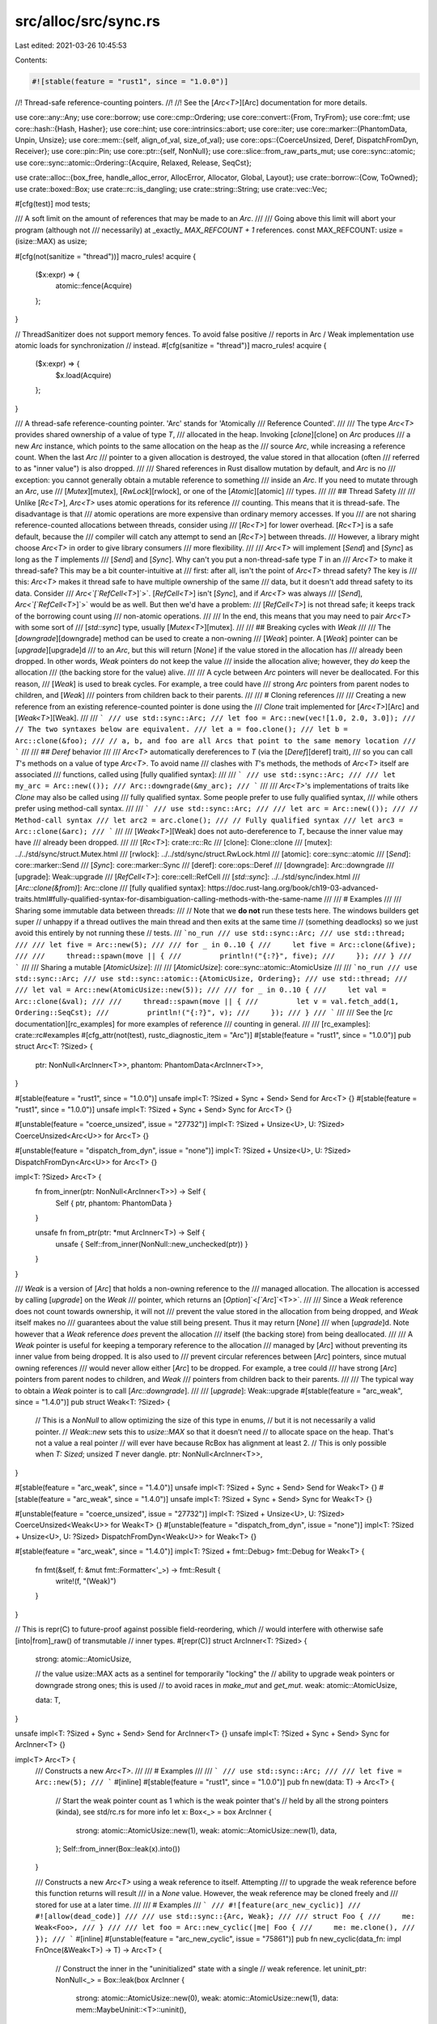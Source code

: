 src/alloc/src/sync.rs
=====================

Last edited: 2021-03-26 10:45:53

Contents:

.. code-block:: rs

    #![stable(feature = "rust1", since = "1.0.0")]

//! Thread-safe reference-counting pointers.
//!
//! See the [`Arc<T>`][Arc] documentation for more details.

use core::any::Any;
use core::borrow;
use core::cmp::Ordering;
use core::convert::{From, TryFrom};
use core::fmt;
use core::hash::{Hash, Hasher};
use core::hint;
use core::intrinsics::abort;
use core::iter;
use core::marker::{PhantomData, Unpin, Unsize};
use core::mem::{self, align_of_val, size_of_val};
use core::ops::{CoerceUnsized, Deref, DispatchFromDyn, Receiver};
use core::pin::Pin;
use core::ptr::{self, NonNull};
use core::slice::from_raw_parts_mut;
use core::sync::atomic;
use core::sync::atomic::Ordering::{Acquire, Relaxed, Release, SeqCst};

use crate::alloc::{box_free, handle_alloc_error, AllocError, Allocator, Global, Layout};
use crate::borrow::{Cow, ToOwned};
use crate::boxed::Box;
use crate::rc::is_dangling;
use crate::string::String;
use crate::vec::Vec;

#[cfg(test)]
mod tests;

/// A soft limit on the amount of references that may be made to an `Arc`.
///
/// Going above this limit will abort your program (although not
/// necessarily) at _exactly_ `MAX_REFCOUNT + 1` references.
const MAX_REFCOUNT: usize = (isize::MAX) as usize;

#[cfg(not(sanitize = "thread"))]
macro_rules! acquire {
    ($x:expr) => {
        atomic::fence(Acquire)
    };
}

// ThreadSanitizer does not support memory fences. To avoid false positive
// reports in Arc / Weak implementation use atomic loads for synchronization
// instead.
#[cfg(sanitize = "thread")]
macro_rules! acquire {
    ($x:expr) => {
        $x.load(Acquire)
    };
}

/// A thread-safe reference-counting pointer. 'Arc' stands for 'Atomically
/// Reference Counted'.
///
/// The type `Arc<T>` provides shared ownership of a value of type `T`,
/// allocated in the heap. Invoking [`clone`][clone] on `Arc` produces
/// a new `Arc` instance, which points to the same allocation on the heap as the
/// source `Arc`, while increasing a reference count. When the last `Arc`
/// pointer to a given allocation is destroyed, the value stored in that allocation (often
/// referred to as "inner value") is also dropped.
///
/// Shared references in Rust disallow mutation by default, and `Arc` is no
/// exception: you cannot generally obtain a mutable reference to something
/// inside an `Arc`. If you need to mutate through an `Arc`, use
/// [`Mutex`][mutex], [`RwLock`][rwlock], or one of the [`Atomic`][atomic]
/// types.
///
/// ## Thread Safety
///
/// Unlike [`Rc<T>`], `Arc<T>` uses atomic operations for its reference
/// counting. This means that it is thread-safe. The disadvantage is that
/// atomic operations are more expensive than ordinary memory accesses. If you
/// are not sharing reference-counted allocations between threads, consider using
/// [`Rc<T>`] for lower overhead. [`Rc<T>`] is a safe default, because the
/// compiler will catch any attempt to send an [`Rc<T>`] between threads.
/// However, a library might choose `Arc<T>` in order to give library consumers
/// more flexibility.
///
/// `Arc<T>` will implement [`Send`] and [`Sync`] as long as the `T` implements
/// [`Send`] and [`Sync`]. Why can't you put a non-thread-safe type `T` in an
/// `Arc<T>` to make it thread-safe? This may be a bit counter-intuitive at
/// first: after all, isn't the point of `Arc<T>` thread safety? The key is
/// this: `Arc<T>` makes it thread safe to have multiple ownership of the same
/// data, but it  doesn't add thread safety to its data. Consider
/// `Arc<`[`RefCell<T>`]`>`. [`RefCell<T>`] isn't [`Sync`], and if `Arc<T>` was always
/// [`Send`], `Arc<`[`RefCell<T>`]`>` would be as well. But then we'd have a problem:
/// [`RefCell<T>`] is not thread safe; it keeps track of the borrowing count using
/// non-atomic operations.
///
/// In the end, this means that you may need to pair `Arc<T>` with some sort of
/// [`std::sync`] type, usually [`Mutex<T>`][mutex].
///
/// ## Breaking cycles with `Weak`
///
/// The [`downgrade`][downgrade] method can be used to create a non-owning
/// [`Weak`] pointer. A [`Weak`] pointer can be [`upgrade`][upgrade]d
/// to an `Arc`, but this will return [`None`] if the value stored in the allocation has
/// already been dropped. In other words, `Weak` pointers do not keep the value
/// inside the allocation alive; however, they *do* keep the allocation
/// (the backing store for the value) alive.
///
/// A cycle between `Arc` pointers will never be deallocated. For this reason,
/// [`Weak`] is used to break cycles. For example, a tree could have
/// strong `Arc` pointers from parent nodes to children, and [`Weak`]
/// pointers from children back to their parents.
///
/// # Cloning references
///
/// Creating a new reference from an existing reference-counted pointer is done using the
/// `Clone` trait implemented for [`Arc<T>`][Arc] and [`Weak<T>`][Weak].
///
/// ```
/// use std::sync::Arc;
/// let foo = Arc::new(vec![1.0, 2.0, 3.0]);
/// // The two syntaxes below are equivalent.
/// let a = foo.clone();
/// let b = Arc::clone(&foo);
/// // a, b, and foo are all Arcs that point to the same memory location
/// ```
///
/// ## `Deref` behavior
///
/// `Arc<T>` automatically dereferences to `T` (via the [`Deref`][deref] trait),
/// so you can call `T`'s methods on a value of type `Arc<T>`. To avoid name
/// clashes with `T`'s methods, the methods of `Arc<T>` itself are associated
/// functions, called using [fully qualified syntax]:
///
/// ```
/// use std::sync::Arc;
///
/// let my_arc = Arc::new(());
/// Arc::downgrade(&my_arc);
/// ```
///
/// `Arc<T>`'s implementations of traits like `Clone` may also be called using
/// fully qualified syntax. Some people prefer to use fully qualified syntax,
/// while others prefer using method-call syntax.
///
/// ```
/// use std::sync::Arc;
///
/// let arc = Arc::new(());
/// // Method-call syntax
/// let arc2 = arc.clone();
/// // Fully qualified syntax
/// let arc3 = Arc::clone(&arc);
/// ```
///
/// [`Weak<T>`][Weak] does not auto-dereference to `T`, because the inner value may have
/// already been dropped.
///
/// [`Rc<T>`]: crate::rc::Rc
/// [clone]: Clone::clone
/// [mutex]: ../../std/sync/struct.Mutex.html
/// [rwlock]: ../../std/sync/struct.RwLock.html
/// [atomic]: core::sync::atomic
/// [`Send`]: core::marker::Send
/// [`Sync`]: core::marker::Sync
/// [deref]: core::ops::Deref
/// [downgrade]: Arc::downgrade
/// [upgrade]: Weak::upgrade
/// [`RefCell<T>`]: core::cell::RefCell
/// [`std::sync`]: ../../std/sync/index.html
/// [`Arc::clone(&from)`]: Arc::clone
/// [fully qualified syntax]: https://doc.rust-lang.org/book/ch19-03-advanced-traits.html#fully-qualified-syntax-for-disambiguation-calling-methods-with-the-same-name
///
/// # Examples
///
/// Sharing some immutable data between threads:
///
// Note that we **do not** run these tests here. The windows builders get super
// unhappy if a thread outlives the main thread and then exits at the same time
// (something deadlocks) so we just avoid this entirely by not running these
// tests.
/// ```no_run
/// use std::sync::Arc;
/// use std::thread;
///
/// let five = Arc::new(5);
///
/// for _ in 0..10 {
///     let five = Arc::clone(&five);
///
///     thread::spawn(move || {
///         println!("{:?}", five);
///     });
/// }
/// ```
///
/// Sharing a mutable [`AtomicUsize`]:
///
/// [`AtomicUsize`]: core::sync::atomic::AtomicUsize
///
/// ```no_run
/// use std::sync::Arc;
/// use std::sync::atomic::{AtomicUsize, Ordering};
/// use std::thread;
///
/// let val = Arc::new(AtomicUsize::new(5));
///
/// for _ in 0..10 {
///     let val = Arc::clone(&val);
///
///     thread::spawn(move || {
///         let v = val.fetch_add(1, Ordering::SeqCst);
///         println!("{:?}", v);
///     });
/// }
/// ```
///
/// See the [`rc` documentation][rc_examples] for more examples of reference
/// counting in general.
///
/// [rc_examples]: crate::rc#examples
#[cfg_attr(not(test), rustc_diagnostic_item = "Arc")]
#[stable(feature = "rust1", since = "1.0.0")]
pub struct Arc<T: ?Sized> {
    ptr: NonNull<ArcInner<T>>,
    phantom: PhantomData<ArcInner<T>>,
}

#[stable(feature = "rust1", since = "1.0.0")]
unsafe impl<T: ?Sized + Sync + Send> Send for Arc<T> {}
#[stable(feature = "rust1", since = "1.0.0")]
unsafe impl<T: ?Sized + Sync + Send> Sync for Arc<T> {}

#[unstable(feature = "coerce_unsized", issue = "27732")]
impl<T: ?Sized + Unsize<U>, U: ?Sized> CoerceUnsized<Arc<U>> for Arc<T> {}

#[unstable(feature = "dispatch_from_dyn", issue = "none")]
impl<T: ?Sized + Unsize<U>, U: ?Sized> DispatchFromDyn<Arc<U>> for Arc<T> {}

impl<T: ?Sized> Arc<T> {
    fn from_inner(ptr: NonNull<ArcInner<T>>) -> Self {
        Self { ptr, phantom: PhantomData }
    }

    unsafe fn from_ptr(ptr: *mut ArcInner<T>) -> Self {
        unsafe { Self::from_inner(NonNull::new_unchecked(ptr)) }
    }
}

/// `Weak` is a version of [`Arc`] that holds a non-owning reference to the
/// managed allocation. The allocation is accessed by calling [`upgrade`] on the `Weak`
/// pointer, which returns an [`Option`]`<`[`Arc`]`<T>>`.
///
/// Since a `Weak` reference does not count towards ownership, it will not
/// prevent the value stored in the allocation from being dropped, and `Weak` itself makes no
/// guarantees about the value still being present. Thus it may return [`None`]
/// when [`upgrade`]d. Note however that a `Weak` reference *does* prevent the allocation
/// itself (the backing store) from being deallocated.
///
/// A `Weak` pointer is useful for keeping a temporary reference to the allocation
/// managed by [`Arc`] without preventing its inner value from being dropped. It is also used to
/// prevent circular references between [`Arc`] pointers, since mutual owning references
/// would never allow either [`Arc`] to be dropped. For example, a tree could
/// have strong [`Arc`] pointers from parent nodes to children, and `Weak`
/// pointers from children back to their parents.
///
/// The typical way to obtain a `Weak` pointer is to call [`Arc::downgrade`].
///
/// [`upgrade`]: Weak::upgrade
#[stable(feature = "arc_weak", since = "1.4.0")]
pub struct Weak<T: ?Sized> {
    // This is a `NonNull` to allow optimizing the size of this type in enums,
    // but it is not necessarily a valid pointer.
    // `Weak::new` sets this to `usize::MAX` so that it doesn’t need
    // to allocate space on the heap.  That's not a value a real pointer
    // will ever have because RcBox has alignment at least 2.
    // This is only possible when `T: Sized`; unsized `T` never dangle.
    ptr: NonNull<ArcInner<T>>,
}

#[stable(feature = "arc_weak", since = "1.4.0")]
unsafe impl<T: ?Sized + Sync + Send> Send for Weak<T> {}
#[stable(feature = "arc_weak", since = "1.4.0")]
unsafe impl<T: ?Sized + Sync + Send> Sync for Weak<T> {}

#[unstable(feature = "coerce_unsized", issue = "27732")]
impl<T: ?Sized + Unsize<U>, U: ?Sized> CoerceUnsized<Weak<U>> for Weak<T> {}
#[unstable(feature = "dispatch_from_dyn", issue = "none")]
impl<T: ?Sized + Unsize<U>, U: ?Sized> DispatchFromDyn<Weak<U>> for Weak<T> {}

#[stable(feature = "arc_weak", since = "1.4.0")]
impl<T: ?Sized + fmt::Debug> fmt::Debug for Weak<T> {
    fn fmt(&self, f: &mut fmt::Formatter<'_>) -> fmt::Result {
        write!(f, "(Weak)")
    }
}

// This is repr(C) to future-proof against possible field-reordering, which
// would interfere with otherwise safe [into|from]_raw() of transmutable
// inner types.
#[repr(C)]
struct ArcInner<T: ?Sized> {
    strong: atomic::AtomicUsize,

    // the value usize::MAX acts as a sentinel for temporarily "locking" the
    // ability to upgrade weak pointers or downgrade strong ones; this is used
    // to avoid races in `make_mut` and `get_mut`.
    weak: atomic::AtomicUsize,

    data: T,
}

unsafe impl<T: ?Sized + Sync + Send> Send for ArcInner<T> {}
unsafe impl<T: ?Sized + Sync + Send> Sync for ArcInner<T> {}

impl<T> Arc<T> {
    /// Constructs a new `Arc<T>`.
    ///
    /// # Examples
    ///
    /// ```
    /// use std::sync::Arc;
    ///
    /// let five = Arc::new(5);
    /// ```
    #[inline]
    #[stable(feature = "rust1", since = "1.0.0")]
    pub fn new(data: T) -> Arc<T> {
        // Start the weak pointer count as 1 which is the weak pointer that's
        // held by all the strong pointers (kinda), see std/rc.rs for more info
        let x: Box<_> = box ArcInner {
            strong: atomic::AtomicUsize::new(1),
            weak: atomic::AtomicUsize::new(1),
            data,
        };
        Self::from_inner(Box::leak(x).into())
    }

    /// Constructs a new `Arc<T>` using a weak reference to itself. Attempting
    /// to upgrade the weak reference before this function returns will result
    /// in a `None` value. However, the weak reference may be cloned freely and
    /// stored for use at a later time.
    ///
    /// # Examples
    /// ```
    /// #![feature(arc_new_cyclic)]
    /// #![allow(dead_code)]
    ///
    /// use std::sync::{Arc, Weak};
    ///
    /// struct Foo {
    ///     me: Weak<Foo>,
    /// }
    ///
    /// let foo = Arc::new_cyclic(|me| Foo {
    ///     me: me.clone(),
    /// });
    /// ```
    #[inline]
    #[unstable(feature = "arc_new_cyclic", issue = "75861")]
    pub fn new_cyclic(data_fn: impl FnOnce(&Weak<T>) -> T) -> Arc<T> {
        // Construct the inner in the "uninitialized" state with a single
        // weak reference.
        let uninit_ptr: NonNull<_> = Box::leak(box ArcInner {
            strong: atomic::AtomicUsize::new(0),
            weak: atomic::AtomicUsize::new(1),
            data: mem::MaybeUninit::<T>::uninit(),
        })
        .into();
        let init_ptr: NonNull<ArcInner<T>> = uninit_ptr.cast();

        let weak = Weak { ptr: init_ptr };

        // It's important we don't give up ownership of the weak pointer, or
        // else the memory might be freed by the time `data_fn` returns. If
        // we really wanted to pass ownership, we could create an additional
        // weak pointer for ourselves, but this would result in additional
        // updates to the weak reference count which might not be necessary
        // otherwise.
        let data = data_fn(&weak);

        // Now we can properly initialize the inner value and turn our weak
        // reference into a strong reference.
        unsafe {
            let inner = init_ptr.as_ptr();
            ptr::write(&raw mut (*inner).data, data);

            // The above write to the data field must be visible to any threads which
            // observe a non-zero strong count. Therefore we need at least "Release" ordering
            // in order to synchronize with the `compare_exchange_weak` in `Weak::upgrade`.
            //
            // "Acquire" ordering is not required. When considering the possible behaviours
            // of `data_fn` we only need to look at what it could do with a reference to a
            // non-upgradeable `Weak`:
            // - It can *clone* the `Weak`, increasing the weak reference count.
            // - It can drop those clones, decreasing the weak reference count (but never to zero).
            //
            // These side effects do not impact us in any way, and no other side effects are
            // possible with safe code alone.
            let prev_value = (*inner).strong.fetch_add(1, Release);
            debug_assert_eq!(prev_value, 0, "No prior strong references should exist");
        }

        let strong = Arc::from_inner(init_ptr);

        // Strong references should collectively own a shared weak reference,
        // so don't run the destructor for our old weak reference.
        mem::forget(weak);
        strong
    }

    /// Constructs a new `Arc` with uninitialized contents.
    ///
    /// # Examples
    ///
    /// ```
    /// #![feature(new_uninit)]
    /// #![feature(get_mut_unchecked)]
    ///
    /// use std::sync::Arc;
    ///
    /// let mut five = Arc::<u32>::new_uninit();
    ///
    /// let five = unsafe {
    ///     // Deferred initialization:
    ///     Arc::get_mut_unchecked(&mut five).as_mut_ptr().write(5);
    ///
    ///     five.assume_init()
    /// };
    ///
    /// assert_eq!(*five, 5)
    /// ```
    #[unstable(feature = "new_uninit", issue = "63291")]
    pub fn new_uninit() -> Arc<mem::MaybeUninit<T>> {
        unsafe {
            Arc::from_ptr(Arc::allocate_for_layout(
                Layout::new::<T>(),
                |layout| Global.allocate(layout),
                |mem| mem as *mut ArcInner<mem::MaybeUninit<T>>,
            ))
        }
    }

    /// Constructs a new `Arc` with uninitialized contents, with the memory
    /// being filled with `0` bytes.
    ///
    /// See [`MaybeUninit::zeroed`][zeroed] for examples of correct and incorrect usage
    /// of this method.
    ///
    /// # Examples
    ///
    /// ```
    /// #![feature(new_uninit)]
    ///
    /// use std::sync::Arc;
    ///
    /// let zero = Arc::<u32>::new_zeroed();
    /// let zero = unsafe { zero.assume_init() };
    ///
    /// assert_eq!(*zero, 0)
    /// ```
    ///
    /// [zeroed]: ../../std/mem/union.MaybeUninit.html#method.zeroed
    #[unstable(feature = "new_uninit", issue = "63291")]
    pub fn new_zeroed() -> Arc<mem::MaybeUninit<T>> {
        unsafe {
            Arc::from_ptr(Arc::allocate_for_layout(
                Layout::new::<T>(),
                |layout| Global.allocate_zeroed(layout),
                |mem| mem as *mut ArcInner<mem::MaybeUninit<T>>,
            ))
        }
    }

    /// Constructs a new `Pin<Arc<T>>`. If `T` does not implement `Unpin`, then
    /// `data` will be pinned in memory and unable to be moved.
    #[stable(feature = "pin", since = "1.33.0")]
    pub fn pin(data: T) -> Pin<Arc<T>> {
        unsafe { Pin::new_unchecked(Arc::new(data)) }
    }

    /// Returns the inner value, if the `Arc` has exactly one strong reference.
    ///
    /// Otherwise, an [`Err`] is returned with the same `Arc` that was
    /// passed in.
    ///
    /// This will succeed even if there are outstanding weak references.
    ///
    /// # Examples
    ///
    /// ```
    /// use std::sync::Arc;
    ///
    /// let x = Arc::new(3);
    /// assert_eq!(Arc::try_unwrap(x), Ok(3));
    ///
    /// let x = Arc::new(4);
    /// let _y = Arc::clone(&x);
    /// assert_eq!(*Arc::try_unwrap(x).unwrap_err(), 4);
    /// ```
    #[inline]
    #[stable(feature = "arc_unique", since = "1.4.0")]
    pub fn try_unwrap(this: Self) -> Result<T, Self> {
        if this.inner().strong.compare_exchange(1, 0, Relaxed, Relaxed).is_err() {
            return Err(this);
        }

        acquire!(this.inner().strong);

        unsafe {
            let elem = ptr::read(&this.ptr.as_ref().data);

            // Make a weak pointer to clean up the implicit strong-weak reference
            let _weak = Weak { ptr: this.ptr };
            mem::forget(this);

            Ok(elem)
        }
    }
}

impl<T> Arc<[T]> {
    /// Constructs a new atomically reference-counted slice with uninitialized contents.
    ///
    /// # Examples
    ///
    /// ```
    /// #![feature(new_uninit)]
    /// #![feature(get_mut_unchecked)]
    ///
    /// use std::sync::Arc;
    ///
    /// let mut values = Arc::<[u32]>::new_uninit_slice(3);
    ///
    /// let values = unsafe {
    ///     // Deferred initialization:
    ///     Arc::get_mut_unchecked(&mut values)[0].as_mut_ptr().write(1);
    ///     Arc::get_mut_unchecked(&mut values)[1].as_mut_ptr().write(2);
    ///     Arc::get_mut_unchecked(&mut values)[2].as_mut_ptr().write(3);
    ///
    ///     values.assume_init()
    /// };
    ///
    /// assert_eq!(*values, [1, 2, 3])
    /// ```
    #[unstable(feature = "new_uninit", issue = "63291")]
    pub fn new_uninit_slice(len: usize) -> Arc<[mem::MaybeUninit<T>]> {
        unsafe { Arc::from_ptr(Arc::allocate_for_slice(len)) }
    }

    /// Constructs a new atomically reference-counted slice with uninitialized contents, with the memory being
    /// filled with `0` bytes.
    ///
    /// See [`MaybeUninit::zeroed`][zeroed] for examples of correct and
    /// incorrect usage of this method.
    ///
    /// # Examples
    ///
    /// ```
    /// #![feature(new_uninit)]
    ///
    /// use std::sync::Arc;
    ///
    /// let values = Arc::<[u32]>::new_zeroed_slice(3);
    /// let values = unsafe { values.assume_init() };
    ///
    /// assert_eq!(*values, [0, 0, 0])
    /// ```
    ///
    /// [zeroed]: ../../std/mem/union.MaybeUninit.html#method.zeroed
    #[unstable(feature = "new_uninit", issue = "63291")]
    pub fn new_zeroed_slice(len: usize) -> Arc<[mem::MaybeUninit<T>]> {
        unsafe {
            Arc::from_ptr(Arc::allocate_for_layout(
                Layout::array::<T>(len).unwrap(),
                |layout| Global.allocate_zeroed(layout),
                |mem| {
                    ptr::slice_from_raw_parts_mut(mem as *mut T, len)
                        as *mut ArcInner<[mem::MaybeUninit<T>]>
                },
            ))
        }
    }
}

impl<T> Arc<mem::MaybeUninit<T>> {
    /// Converts to `Arc<T>`.
    ///
    /// # Safety
    ///
    /// As with [`MaybeUninit::assume_init`],
    /// it is up to the caller to guarantee that the inner value
    /// really is in an initialized state.
    /// Calling this when the content is not yet fully initialized
    /// causes immediate undefined behavior.
    ///
    /// [`MaybeUninit::assume_init`]: ../../std/mem/union.MaybeUninit.html#method.assume_init
    ///
    /// # Examples
    ///
    /// ```
    /// #![feature(new_uninit)]
    /// #![feature(get_mut_unchecked)]
    ///
    /// use std::sync::Arc;
    ///
    /// let mut five = Arc::<u32>::new_uninit();
    ///
    /// let five = unsafe {
    ///     // Deferred initialization:
    ///     Arc::get_mut_unchecked(&mut five).as_mut_ptr().write(5);
    ///
    ///     five.assume_init()
    /// };
    ///
    /// assert_eq!(*five, 5)
    /// ```
    #[unstable(feature = "new_uninit", issue = "63291")]
    #[inline]
    pub unsafe fn assume_init(self) -> Arc<T> {
        Arc::from_inner(mem::ManuallyDrop::new(self).ptr.cast())
    }
}

impl<T> Arc<[mem::MaybeUninit<T>]> {
    /// Converts to `Arc<[T]>`.
    ///
    /// # Safety
    ///
    /// As with [`MaybeUninit::assume_init`],
    /// it is up to the caller to guarantee that the inner value
    /// really is in an initialized state.
    /// Calling this when the content is not yet fully initialized
    /// causes immediate undefined behavior.
    ///
    /// [`MaybeUninit::assume_init`]: ../../std/mem/union.MaybeUninit.html#method.assume_init
    ///
    /// # Examples
    ///
    /// ```
    /// #![feature(new_uninit)]
    /// #![feature(get_mut_unchecked)]
    ///
    /// use std::sync::Arc;
    ///
    /// let mut values = Arc::<[u32]>::new_uninit_slice(3);
    ///
    /// let values = unsafe {
    ///     // Deferred initialization:
    ///     Arc::get_mut_unchecked(&mut values)[0].as_mut_ptr().write(1);
    ///     Arc::get_mut_unchecked(&mut values)[1].as_mut_ptr().write(2);
    ///     Arc::get_mut_unchecked(&mut values)[2].as_mut_ptr().write(3);
    ///
    ///     values.assume_init()
    /// };
    ///
    /// assert_eq!(*values, [1, 2, 3])
    /// ```
    #[unstable(feature = "new_uninit", issue = "63291")]
    #[inline]
    pub unsafe fn assume_init(self) -> Arc<[T]> {
        unsafe { Arc::from_ptr(mem::ManuallyDrop::new(self).ptr.as_ptr() as _) }
    }
}

impl<T: ?Sized> Arc<T> {
    /// Consumes the `Arc`, returning the wrapped pointer.
    ///
    /// To avoid a memory leak the pointer must be converted back to an `Arc` using
    /// [`Arc::from_raw`].
    ///
    /// # Examples
    ///
    /// ```
    /// use std::sync::Arc;
    ///
    /// let x = Arc::new("hello".to_owned());
    /// let x_ptr = Arc::into_raw(x);
    /// assert_eq!(unsafe { &*x_ptr }, "hello");
    /// ```
    #[stable(feature = "rc_raw", since = "1.17.0")]
    pub fn into_raw(this: Self) -> *const T {
        let ptr = Self::as_ptr(&this);
        mem::forget(this);
        ptr
    }

    /// Provides a raw pointer to the data.
    ///
    /// The counts are not affected in any way and the `Arc` is not consumed. The pointer is valid for
    /// as long as there are strong counts in the `Arc`.
    ///
    /// # Examples
    ///
    /// ```
    /// use std::sync::Arc;
    ///
    /// let x = Arc::new("hello".to_owned());
    /// let y = Arc::clone(&x);
    /// let x_ptr = Arc::as_ptr(&x);
    /// assert_eq!(x_ptr, Arc::as_ptr(&y));
    /// assert_eq!(unsafe { &*x_ptr }, "hello");
    /// ```
    #[stable(feature = "rc_as_ptr", since = "1.45.0")]
    pub fn as_ptr(this: &Self) -> *const T {
        let ptr: *mut ArcInner<T> = NonNull::as_ptr(this.ptr);

        // SAFETY: This cannot go through Deref::deref or RcBoxPtr::inner because
        // this is required to retain raw/mut provenance such that e.g. `get_mut` can
        // write through the pointer after the Rc is recovered through `from_raw`.
        unsafe { &raw const (*ptr).data }
    }

    /// Constructs an `Arc<T>` from a raw pointer.
    ///
    /// The raw pointer must have been previously returned by a call to
    /// [`Arc<U>::into_raw`][into_raw] where `U` must have the same size and
    /// alignment as `T`. This is trivially true if `U` is `T`.
    /// Note that if `U` is not `T` but has the same size and alignment, this is
    /// basically like transmuting references of different types. See
    /// [`mem::transmute`][transmute] for more information on what
    /// restrictions apply in this case.
    ///
    /// The user of `from_raw` has to make sure a specific value of `T` is only
    /// dropped once.
    ///
    /// This function is unsafe because improper use may lead to memory unsafety,
    /// even if the returned `Arc<T>` is never accessed.
    ///
    /// [into_raw]: Arc::into_raw
    /// [transmute]: core::mem::transmute
    ///
    /// # Examples
    ///
    /// ```
    /// use std::sync::Arc;
    ///
    /// let x = Arc::new("hello".to_owned());
    /// let x_ptr = Arc::into_raw(x);
    ///
    /// unsafe {
    ///     // Convert back to an `Arc` to prevent leak.
    ///     let x = Arc::from_raw(x_ptr);
    ///     assert_eq!(&*x, "hello");
    ///
    ///     // Further calls to `Arc::from_raw(x_ptr)` would be memory-unsafe.
    /// }
    ///
    /// // The memory was freed when `x` went out of scope above, so `x_ptr` is now dangling!
    /// ```
    #[stable(feature = "rc_raw", since = "1.17.0")]
    pub unsafe fn from_raw(ptr: *const T) -> Self {
        unsafe {
            let offset = data_offset(ptr);

            // Reverse the offset to find the original ArcInner.
            let fake_ptr = ptr as *mut ArcInner<T>;
            let arc_ptr = set_data_ptr(fake_ptr, (ptr as *mut u8).offset(-offset));

            Self::from_ptr(arc_ptr)
        }
    }

    /// Creates a new [`Weak`] pointer to this allocation.
    ///
    /// # Examples
    ///
    /// ```
    /// use std::sync::Arc;
    ///
    /// let five = Arc::new(5);
    ///
    /// let weak_five = Arc::downgrade(&five);
    /// ```
    #[stable(feature = "arc_weak", since = "1.4.0")]
    pub fn downgrade(this: &Self) -> Weak<T> {
        // This Relaxed is OK because we're checking the value in the CAS
        // below.
        let mut cur = this.inner().weak.load(Relaxed);

        loop {
            // check if the weak counter is currently "locked"; if so, spin.
            if cur == usize::MAX {
                hint::spin_loop();
                cur = this.inner().weak.load(Relaxed);
                continue;
            }

            // NOTE: this code currently ignores the possibility of overflow
            // into usize::MAX; in general both Rc and Arc need to be adjusted
            // to deal with overflow.

            // Unlike with Clone(), we need this to be an Acquire read to
            // synchronize with the write coming from `is_unique`, so that the
            // events prior to that write happen before this read.
            match this.inner().weak.compare_exchange_weak(cur, cur + 1, Acquire, Relaxed) {
                Ok(_) => {
                    // Make sure we do not create a dangling Weak
                    debug_assert!(!is_dangling(this.ptr));
                    return Weak { ptr: this.ptr };
                }
                Err(old) => cur = old,
            }
        }
    }

    /// Gets the number of [`Weak`] pointers to this allocation.
    ///
    /// # Safety
    ///
    /// This method by itself is safe, but using it correctly requires extra care.
    /// Another thread can change the weak count at any time,
    /// including potentially between calling this method and acting on the result.
    ///
    /// # Examples
    ///
    /// ```
    /// use std::sync::Arc;
    ///
    /// let five = Arc::new(5);
    /// let _weak_five = Arc::downgrade(&five);
    ///
    /// // This assertion is deterministic because we haven't shared
    /// // the `Arc` or `Weak` between threads.
    /// assert_eq!(1, Arc::weak_count(&five));
    /// ```
    #[inline]
    #[stable(feature = "arc_counts", since = "1.15.0")]
    pub fn weak_count(this: &Self) -> usize {
        let cnt = this.inner().weak.load(SeqCst);
        // If the weak count is currently locked, the value of the
        // count was 0 just before taking the lock.
        if cnt == usize::MAX { 0 } else { cnt - 1 }
    }

    /// Gets the number of strong (`Arc`) pointers to this allocation.
    ///
    /// # Safety
    ///
    /// This method by itself is safe, but using it correctly requires extra care.
    /// Another thread can change the strong count at any time,
    /// including potentially between calling this method and acting on the result.
    ///
    /// # Examples
    ///
    /// ```
    /// use std::sync::Arc;
    ///
    /// let five = Arc::new(5);
    /// let _also_five = Arc::clone(&five);
    ///
    /// // This assertion is deterministic because we haven't shared
    /// // the `Arc` between threads.
    /// assert_eq!(2, Arc::strong_count(&five));
    /// ```
    #[inline]
    #[stable(feature = "arc_counts", since = "1.15.0")]
    pub fn strong_count(this: &Self) -> usize {
        this.inner().strong.load(SeqCst)
    }

    /// Increments the strong reference count on the `Arc<T>` associated with the
    /// provided pointer by one.
    ///
    /// # Safety
    ///
    /// The pointer must have been obtained through `Arc::into_raw`, and the
    /// associated `Arc` instance must be valid (i.e. the strong count must be at
    /// least 1) for the duration of this method.
    ///
    /// # Examples
    ///
    /// ```
    /// #![feature(arc_mutate_strong_count)]
    ///
    /// use std::sync::Arc;
    ///
    /// let five = Arc::new(5);
    ///
    /// unsafe {
    ///     let ptr = Arc::into_raw(five);
    ///     Arc::incr_strong_count(ptr);
    ///
    ///     // This assertion is deterministic because we haven't shared
    ///     // the `Arc` between threads.
    ///     let five = Arc::from_raw(ptr);
    ///     assert_eq!(2, Arc::strong_count(&five));
    /// }
    /// ```
    #[inline]
    #[unstable(feature = "arc_mutate_strong_count", issue = "71983")]
    pub unsafe fn incr_strong_count(ptr: *const T) {
        // Retain Arc, but don't touch refcount by wrapping in ManuallyDrop
        let arc = unsafe { mem::ManuallyDrop::new(Arc::<T>::from_raw(ptr)) };
        // Now increase refcount, but don't drop new refcount either
        let _arc_clone: mem::ManuallyDrop<_> = arc.clone();
    }

    /// Decrements the strong reference count on the `Arc<T>` associated with the
    /// provided pointer by one.
    ///
    /// # Safety
    ///
    /// The pointer must have been obtained through `Arc::into_raw`, and the
    /// associated `Arc` instance must be valid (i.e. the strong count must be at
    /// least 1) when invoking this method. This method can be used to release the final
    /// `Arc` and backing storage, but **should not** be called after the final `Arc` has been
    /// released.
    ///
    /// # Examples
    ///
    /// ```
    /// #![feature(arc_mutate_strong_count)]
    ///
    /// use std::sync::Arc;
    ///
    /// let five = Arc::new(5);
    ///
    /// unsafe {
    ///     let ptr = Arc::into_raw(five);
    ///     Arc::incr_strong_count(ptr);
    ///
    ///     // Those assertions are deterministic because we haven't shared
    ///     // the `Arc` between threads.
    ///     let five = Arc::from_raw(ptr);
    ///     assert_eq!(2, Arc::strong_count(&five));
    ///     Arc::decr_strong_count(ptr);
    ///     assert_eq!(1, Arc::strong_count(&five));
    /// }
    /// ```
    #[inline]
    #[unstable(feature = "arc_mutate_strong_count", issue = "71983")]
    pub unsafe fn decr_strong_count(ptr: *const T) {
        unsafe { mem::drop(Arc::from_raw(ptr)) };
    }

    #[inline]
    fn inner(&self) -> &ArcInner<T> {
        // This unsafety is ok because while this arc is alive we're guaranteed
        // that the inner pointer is valid. Furthermore, we know that the
        // `ArcInner` structure itself is `Sync` because the inner data is
        // `Sync` as well, so we're ok loaning out an immutable pointer to these
        // contents.
        unsafe { self.ptr.as_ref() }
    }

    // Non-inlined part of `drop`.
    #[inline(never)]
    unsafe fn drop_slow(&mut self) {
        // Destroy the data at this time, even though we may not free the box
        // allocation itself (there may still be weak pointers lying around).
        unsafe { ptr::drop_in_place(Self::get_mut_unchecked(self)) };

        // Drop the weak ref collectively held by all strong references
        drop(Weak { ptr: self.ptr });
    }

    #[inline]
    #[stable(feature = "ptr_eq", since = "1.17.0")]
    /// Returns `true` if the two `Arc`s point to the same allocation
    /// (in a vein similar to [`ptr::eq`]).
    ///
    /// # Examples
    ///
    /// ```
    /// use std::sync::Arc;
    ///
    /// let five = Arc::new(5);
    /// let same_five = Arc::clone(&five);
    /// let other_five = Arc::new(5);
    ///
    /// assert!(Arc::ptr_eq(&five, &same_five));
    /// assert!(!Arc::ptr_eq(&five, &other_five));
    /// ```
    ///
    /// [`ptr::eq`]: core::ptr::eq
    pub fn ptr_eq(this: &Self, other: &Self) -> bool {
        this.ptr.as_ptr() == other.ptr.as_ptr()
    }
}

impl<T: ?Sized> Arc<T> {
    /// Allocates an `ArcInner<T>` with sufficient space for
    /// a possibly-unsized inner value where the value has the layout provided.
    ///
    /// The function `mem_to_arcinner` is called with the data pointer
    /// and must return back a (potentially fat)-pointer for the `ArcInner<T>`.
    unsafe fn allocate_for_layout(
        value_layout: Layout,
        allocate: impl FnOnce(Layout) -> Result<NonNull<[u8]>, AllocError>,
        mem_to_arcinner: impl FnOnce(*mut u8) -> *mut ArcInner<T>,
    ) -> *mut ArcInner<T> {
        // Calculate layout using the given value layout.
        // Previously, layout was calculated on the expression
        // `&*(ptr as *const ArcInner<T>)`, but this created a misaligned
        // reference (see #54908).
        let layout = Layout::new::<ArcInner<()>>().extend(value_layout).unwrap().0.pad_to_align();

        let ptr = allocate(layout).unwrap_or_else(|_| handle_alloc_error(layout));

        // Initialize the ArcInner
        let inner = mem_to_arcinner(ptr.as_non_null_ptr().as_ptr());
        debug_assert_eq!(unsafe { Layout::for_value(&*inner) }, layout);

        unsafe {
            ptr::write(&mut (*inner).strong, atomic::AtomicUsize::new(1));
            ptr::write(&mut (*inner).weak, atomic::AtomicUsize::new(1));
        }

        inner
    }

    /// Allocates an `ArcInner<T>` with sufficient space for an unsized inner value.
    unsafe fn allocate_for_ptr(ptr: *const T) -> *mut ArcInner<T> {
        // Allocate for the `ArcInner<T>` using the given value.
        unsafe {
            Self::allocate_for_layout(
                Layout::for_value(&*ptr),
                |layout| Global.allocate(layout),
                |mem| set_data_ptr(ptr as *mut T, mem) as *mut ArcInner<T>,
            )
        }
    }

    fn from_box(v: Box<T>) -> Arc<T> {
        unsafe {
            let (box_unique, alloc) = Box::into_unique(v);
            let bptr = box_unique.as_ptr();

            let value_size = size_of_val(&*bptr);
            let ptr = Self::allocate_for_ptr(bptr);

            // Copy value as bytes
            ptr::copy_nonoverlapping(
                bptr as *const T as *const u8,
                &mut (*ptr).data as *mut _ as *mut u8,
                value_size,
            );

            // Free the allocation without dropping its contents
            box_free(box_unique, alloc);

            Self::from_ptr(ptr)
        }
    }
}

impl<T> Arc<[T]> {
    /// Allocates an `ArcInner<[T]>` with the given length.
    unsafe fn allocate_for_slice(len: usize) -> *mut ArcInner<[T]> {
        unsafe {
            Self::allocate_for_layout(
                Layout::array::<T>(len).unwrap(),
                |layout| Global.allocate(layout),
                |mem| ptr::slice_from_raw_parts_mut(mem as *mut T, len) as *mut ArcInner<[T]>,
            )
        }
    }
}

/// Sets the data pointer of a `?Sized` raw pointer.
///
/// For a slice/trait object, this sets the `data` field and leaves the rest
/// unchanged. For a sized raw pointer, this simply sets the pointer.
unsafe fn set_data_ptr<T: ?Sized, U>(mut ptr: *mut T, data: *mut U) -> *mut T {
    unsafe {
        ptr::write(&mut ptr as *mut _ as *mut *mut u8, data as *mut u8);
    }
    ptr
}

impl<T> Arc<[T]> {
    /// Copy elements from slice into newly allocated Arc<\[T\]>
    ///
    /// Unsafe because the caller must either take ownership or bind `T: Copy`.
    unsafe fn copy_from_slice(v: &[T]) -> Arc<[T]> {
        unsafe {
            let ptr = Self::allocate_for_slice(v.len());

            ptr::copy_nonoverlapping(v.as_ptr(), &mut (*ptr).data as *mut [T] as *mut T, v.len());

            Self::from_ptr(ptr)
        }
    }

    /// Constructs an `Arc<[T]>` from an iterator known to be of a certain size.
    ///
    /// Behavior is undefined should the size be wrong.
    unsafe fn from_iter_exact(iter: impl iter::Iterator<Item = T>, len: usize) -> Arc<[T]> {
        // Panic guard while cloning T elements.
        // In the event of a panic, elements that have been written
        // into the new ArcInner will be dropped, then the memory freed.
        struct Guard<T> {
            mem: NonNull<u8>,
            elems: *mut T,
            layout: Layout,
            n_elems: usize,
        }

        impl<T> Drop for Guard<T> {
            fn drop(&mut self) {
                unsafe {
                    let slice = from_raw_parts_mut(self.elems, self.n_elems);
                    ptr::drop_in_place(slice);

                    Global.deallocate(self.mem, self.layout);
                }
            }
        }

        unsafe {
            let ptr = Self::allocate_for_slice(len);

            let mem = ptr as *mut _ as *mut u8;
            let layout = Layout::for_value(&*ptr);

            // Pointer to first element
            let elems = &mut (*ptr).data as *mut [T] as *mut T;

            let mut guard = Guard { mem: NonNull::new_unchecked(mem), elems, layout, n_elems: 0 };

            for (i, item) in iter.enumerate() {
                ptr::write(elems.add(i), item);
                guard.n_elems += 1;
            }

            // All clear. Forget the guard so it doesn't free the new ArcInner.
            mem::forget(guard);

            Self::from_ptr(ptr)
        }
    }
}

/// Specialization trait used for `From<&[T]>`.
trait ArcFromSlice<T> {
    fn from_slice(slice: &[T]) -> Self;
}

impl<T: Clone> ArcFromSlice<T> for Arc<[T]> {
    #[inline]
    default fn from_slice(v: &[T]) -> Self {
        unsafe { Self::from_iter_exact(v.iter().cloned(), v.len()) }
    }
}

impl<T: Copy> ArcFromSlice<T> for Arc<[T]> {
    #[inline]
    fn from_slice(v: &[T]) -> Self {
        unsafe { Arc::copy_from_slice(v) }
    }
}

#[stable(feature = "rust1", since = "1.0.0")]
impl<T: ?Sized> Clone for Arc<T> {
    /// Makes a clone of the `Arc` pointer.
    ///
    /// This creates another pointer to the same allocation, increasing the
    /// strong reference count.
    ///
    /// # Examples
    ///
    /// ```
    /// use std::sync::Arc;
    ///
    /// let five = Arc::new(5);
    ///
    /// let _ = Arc::clone(&five);
    /// ```
    #[inline]
    fn clone(&self) -> Arc<T> {
        // Using a relaxed ordering is alright here, as knowledge of the
        // original reference prevents other threads from erroneously deleting
        // the object.
        //
        // As explained in the [Boost documentation][1], Increasing the
        // reference counter can always be done with memory_order_relaxed: New
        // references to an object can only be formed from an existing
        // reference, and passing an existing reference from one thread to
        // another must already provide any required synchronization.
        //
        // [1]: (www.boost.org/doc/libs/1_55_0/doc/html/atomic/usage_examples.html)
        let old_size = self.inner().strong.fetch_add(1, Relaxed);

        // However we need to guard against massive refcounts in case someone
        // is `mem::forget`ing Arcs. If we don't do this the count can overflow
        // and users will use-after free. We racily saturate to `isize::MAX` on
        // the assumption that there aren't ~2 billion threads incrementing
        // the reference count at once. This branch will never be taken in
        // any realistic program.
        //
        // We abort because such a program is incredibly degenerate, and we
        // don't care to support it.
        if old_size > MAX_REFCOUNT {
            abort();
        }

        Self::from_inner(self.ptr)
    }
}

#[stable(feature = "rust1", since = "1.0.0")]
impl<T: ?Sized> Deref for Arc<T> {
    type Target = T;

    #[inline]
    fn deref(&self) -> &T {
        &self.inner().data
    }
}

#[unstable(feature = "receiver_trait", issue = "none")]
impl<T: ?Sized> Receiver for Arc<T> {}

impl<T: Clone> Arc<T> {
    /// Makes a mutable reference into the given `Arc`.
    ///
    /// If there are other `Arc` or [`Weak`] pointers to the same allocation,
    /// then `make_mut` will create a new allocation and invoke [`clone`][clone] on the inner value
    /// to ensure unique ownership. This is also referred to as clone-on-write.
    ///
    /// Note that this differs from the behavior of [`Rc::make_mut`] which disassociates
    /// any remaining `Weak` pointers.
    ///
    /// See also [`get_mut`][get_mut], which will fail rather than cloning.
    ///
    /// [clone]: Clone::clone
    /// [get_mut]: Arc::get_mut
    /// [`Rc::make_mut`]: super::rc::Rc::make_mut
    ///
    /// # Examples
    ///
    /// ```
    /// use std::sync::Arc;
    ///
    /// let mut data = Arc::new(5);
    ///
    /// *Arc::make_mut(&mut data) += 1;         // Won't clone anything
    /// let mut other_data = Arc::clone(&data); // Won't clone inner data
    /// *Arc::make_mut(&mut data) += 1;         // Clones inner data
    /// *Arc::make_mut(&mut data) += 1;         // Won't clone anything
    /// *Arc::make_mut(&mut other_data) *= 2;   // Won't clone anything
    ///
    /// // Now `data` and `other_data` point to different allocations.
    /// assert_eq!(*data, 8);
    /// assert_eq!(*other_data, 12);
    /// ```
    #[inline]
    #[stable(feature = "arc_unique", since = "1.4.0")]
    pub fn make_mut(this: &mut Self) -> &mut T {
        // Note that we hold both a strong reference and a weak reference.
        // Thus, releasing our strong reference only will not, by itself, cause
        // the memory to be deallocated.
        //
        // Use Acquire to ensure that we see any writes to `weak` that happen
        // before release writes (i.e., decrements) to `strong`. Since we hold a
        // weak count, there's no chance the ArcInner itself could be
        // deallocated.
        if this.inner().strong.compare_exchange(1, 0, Acquire, Relaxed).is_err() {
            // Another strong pointer exists; clone
            *this = Arc::new((**this).clone());
        } else if this.inner().weak.load(Relaxed) != 1 {
            // Relaxed suffices in the above because this is fundamentally an
            // optimization: we are always racing with weak pointers being
            // dropped. Worst case, we end up allocated a new Arc unnecessarily.

            // We removed the last strong ref, but there are additional weak
            // refs remaining. We'll move the contents to a new Arc, and
            // invalidate the other weak refs.

            // Note that it is not possible for the read of `weak` to yield
            // usize::MAX (i.e., locked), since the weak count can only be
            // locked by a thread with a strong reference.

            // Materialize our own implicit weak pointer, so that it can clean
            // up the ArcInner as needed.
            let weak = Weak { ptr: this.ptr };

            // mark the data itself as already deallocated
            unsafe {
                // there is no data race in the implicit write caused by `read`
                // here (due to zeroing) because data is no longer accessed by
                // other threads (due to there being no more strong refs at this
                // point).
                let mut swap = Arc::new(ptr::read(&weak.ptr.as_ref().data));
                mem::swap(this, &mut swap);
                mem::forget(swap);
            }
        } else {
            // We were the sole reference of either kind; bump back up the
            // strong ref count.
            this.inner().strong.store(1, Release);
        }

        // As with `get_mut()`, the unsafety is ok because our reference was
        // either unique to begin with, or became one upon cloning the contents.
        unsafe { Self::get_mut_unchecked(this) }
    }
}

impl<T: ?Sized> Arc<T> {
    /// Returns a mutable reference into the given `Arc`, if there are
    /// no other `Arc` or [`Weak`] pointers to the same allocation.
    ///
    /// Returns [`None`] otherwise, because it is not safe to
    /// mutate a shared value.
    ///
    /// See also [`make_mut`][make_mut], which will [`clone`][clone]
    /// the inner value when there are other pointers.
    ///
    /// [make_mut]: Arc::make_mut
    /// [clone]: Clone::clone
    ///
    /// # Examples
    ///
    /// ```
    /// use std::sync::Arc;
    ///
    /// let mut x = Arc::new(3);
    /// *Arc::get_mut(&mut x).unwrap() = 4;
    /// assert_eq!(*x, 4);
    ///
    /// let _y = Arc::clone(&x);
    /// assert!(Arc::get_mut(&mut x).is_none());
    /// ```
    #[inline]
    #[stable(feature = "arc_unique", since = "1.4.0")]
    pub fn get_mut(this: &mut Self) -> Option<&mut T> {
        if this.is_unique() {
            // This unsafety is ok because we're guaranteed that the pointer
            // returned is the *only* pointer that will ever be returned to T. Our
            // reference count is guaranteed to be 1 at this point, and we required
            // the Arc itself to be `mut`, so we're returning the only possible
            // reference to the inner data.
            unsafe { Some(Arc::get_mut_unchecked(this)) }
        } else {
            None
        }
    }

    /// Returns a mutable reference into the given `Arc`,
    /// without any check.
    ///
    /// See also [`get_mut`], which is safe and does appropriate checks.
    ///
    /// [`get_mut`]: Arc::get_mut
    ///
    /// # Safety
    ///
    /// Any other `Arc` or [`Weak`] pointers to the same allocation must not be dereferenced
    /// for the duration of the returned borrow.
    /// This is trivially the case if no such pointers exist,
    /// for example immediately after `Arc::new`.
    ///
    /// # Examples
    ///
    /// ```
    /// #![feature(get_mut_unchecked)]
    ///
    /// use std::sync::Arc;
    ///
    /// let mut x = Arc::new(String::new());
    /// unsafe {
    ///     Arc::get_mut_unchecked(&mut x).push_str("foo")
    /// }
    /// assert_eq!(*x, "foo");
    /// ```
    #[inline]
    #[unstable(feature = "get_mut_unchecked", issue = "63292")]
    pub unsafe fn get_mut_unchecked(this: &mut Self) -> &mut T {
        // We are careful to *not* create a reference covering the "count" fields, as
        // this would alias with concurrent access to the reference counts (e.g. by `Weak`).
        unsafe { &mut (*this.ptr.as_ptr()).data }
    }

    /// Determine whether this is the unique reference (including weak refs) to
    /// the underlying data.
    ///
    /// Note that this requires locking the weak ref count.
    fn is_unique(&mut self) -> bool {
        // lock the weak pointer count if we appear to be the sole weak pointer
        // holder.
        //
        // The acquire label here ensures a happens-before relationship with any
        // writes to `strong` (in particular in `Weak::upgrade`) prior to decrements
        // of the `weak` count (via `Weak::drop`, which uses release).  If the upgraded
        // weak ref was never dropped, the CAS here will fail so we do not care to synchronize.
        if self.inner().weak.compare_exchange(1, usize::MAX, Acquire, Relaxed).is_ok() {
            // This needs to be an `Acquire` to synchronize with the decrement of the `strong`
            // counter in `drop` -- the only access that happens when any but the last reference
            // is being dropped.
            let unique = self.inner().strong.load(Acquire) == 1;

            // The release write here synchronizes with a read in `downgrade`,
            // effectively preventing the above read of `strong` from happening
            // after the write.
            self.inner().weak.store(1, Release); // release the lock
            unique
        } else {
            false
        }
    }
}

#[stable(feature = "rust1", since = "1.0.0")]
unsafe impl<#[may_dangle] T: ?Sized> Drop for Arc<T> {
    /// Drops the `Arc`.
    ///
    /// This will decrement the strong reference count. If the strong reference
    /// count reaches zero then the only other references (if any) are
    /// [`Weak`], so we `drop` the inner value.
    ///
    /// # Examples
    ///
    /// ```
    /// use std::sync::Arc;
    ///
    /// struct Foo;
    ///
    /// impl Drop for Foo {
    ///     fn drop(&mut self) {
    ///         println!("dropped!");
    ///     }
    /// }
    ///
    /// let foo  = Arc::new(Foo);
    /// let foo2 = Arc::clone(&foo);
    ///
    /// drop(foo);    // Doesn't print anything
    /// drop(foo2);   // Prints "dropped!"
    /// ```
    #[inline]
    fn drop(&mut self) {
        // Because `fetch_sub` is already atomic, we do not need to synchronize
        // with other threads unless we are going to delete the object. This
        // same logic applies to the below `fetch_sub` to the `weak` count.
        if self.inner().strong.fetch_sub(1, Release) != 1 {
            return;
        }

        // This fence is needed to prevent reordering of use of the data and
        // deletion of the data.  Because it is marked `Release`, the decreasing
        // of the reference count synchronizes with this `Acquire` fence. This
        // means that use of the data happens before decreasing the reference
        // count, which happens before this fence, which happens before the
        // deletion of the data.
        //
        // As explained in the [Boost documentation][1],
        //
        // > It is important to enforce any possible access to the object in one
        // > thread (through an existing reference) to *happen before* deleting
        // > the object in a different thread. This is achieved by a "release"
        // > operation after dropping a reference (any access to the object
        // > through this reference must obviously happened before), and an
        // > "acquire" operation before deleting the object.
        //
        // In particular, while the contents of an Arc are usually immutable, it's
        // possible to have interior writes to something like a Mutex<T>. Since a
        // Mutex is not acquired when it is deleted, we can't rely on its
        // synchronization logic to make writes in thread A visible to a destructor
        // running in thread B.
        //
        // Also note that the Acquire fence here could probably be replaced with an
        // Acquire load, which could improve performance in highly-contended
        // situations. See [2].
        //
        // [1]: (www.boost.org/doc/libs/1_55_0/doc/html/atomic/usage_examples.html)
        // [2]: (https://github.com/rust-lang/rust/pull/41714)
        acquire!(self.inner().strong);

        unsafe {
            self.drop_slow();
        }
    }
}

impl Arc<dyn Any + Send + Sync> {
    #[inline]
    #[stable(feature = "rc_downcast", since = "1.29.0")]
    /// Attempt to downcast the `Arc<dyn Any + Send + Sync>` to a concrete type.
    ///
    /// # Examples
    ///
    /// ```
    /// use std::any::Any;
    /// use std::sync::Arc;
    ///
    /// fn print_if_string(value: Arc<dyn Any + Send + Sync>) {
    ///     if let Ok(string) = value.downcast::<String>() {
    ///         println!("String ({}): {}", string.len(), string);
    ///     }
    /// }
    ///
    /// let my_string = "Hello World".to_string();
    /// print_if_string(Arc::new(my_string));
    /// print_if_string(Arc::new(0i8));
    /// ```
    pub fn downcast<T>(self) -> Result<Arc<T>, Self>
    where
        T: Any + Send + Sync + 'static,
    {
        if (*self).is::<T>() {
            let ptr = self.ptr.cast::<ArcInner<T>>();
            mem::forget(self);
            Ok(Arc::from_inner(ptr))
        } else {
            Err(self)
        }
    }
}

impl<T> Weak<T> {
    /// Constructs a new `Weak<T>`, without allocating any memory.
    /// Calling [`upgrade`] on the return value always gives [`None`].
    ///
    /// [`upgrade`]: Weak::upgrade
    ///
    /// # Examples
    ///
    /// ```
    /// use std::sync::Weak;
    ///
    /// let empty: Weak<i64> = Weak::new();
    /// assert!(empty.upgrade().is_none());
    /// ```
    #[stable(feature = "downgraded_weak", since = "1.10.0")]
    pub fn new() -> Weak<T> {
        Weak { ptr: NonNull::new(usize::MAX as *mut ArcInner<T>).expect("MAX is not 0") }
    }
}

/// Helper type to allow accessing the reference counts without
/// making any assertions about the data field.
struct WeakInner<'a> {
    weak: &'a atomic::AtomicUsize,
    strong: &'a atomic::AtomicUsize,
}

impl<T> Weak<T> {
    /// Returns a raw pointer to the object `T` pointed to by this `Weak<T>`.
    ///
    /// The pointer is valid only if there are some strong references. The pointer may be dangling,
    /// unaligned or even [`null`] otherwise.
    ///
    /// # Examples
    ///
    /// ```
    /// use std::sync::Arc;
    /// use std::ptr;
    ///
    /// let strong = Arc::new("hello".to_owned());
    /// let weak = Arc::downgrade(&strong);
    /// // Both point to the same object
    /// assert!(ptr::eq(&*strong, weak.as_ptr()));
    /// // The strong here keeps it alive, so we can still access the object.
    /// assert_eq!("hello", unsafe { &*weak.as_ptr() });
    ///
    /// drop(strong);
    /// // But not any more. We can do weak.as_ptr(), but accessing the pointer would lead to
    /// // undefined behaviour.
    /// // assert_eq!("hello", unsafe { &*weak.as_ptr() });
    /// ```
    ///
    /// [`null`]: core::ptr::null
    #[stable(feature = "weak_into_raw", since = "1.45.0")]
    pub fn as_ptr(&self) -> *const T {
        let ptr: *mut ArcInner<T> = NonNull::as_ptr(self.ptr);

        // SAFETY: we must offset the pointer manually, and said pointer may be
        // a dangling weak (usize::MAX) if T is sized. data_offset is safe to call,
        // because we know that a pointer to unsized T was derived from a real
        // unsized T, as dangling weaks are only created for sized T. wrapping_offset
        // is used so that we can use the same code path for the non-dangling
        // unsized case and the potentially dangling sized case.
        unsafe {
            let offset = data_offset(ptr as *mut T);
            set_data_ptr(ptr as *mut T, (ptr as *mut u8).wrapping_offset(offset))
        }
    }

    /// Consumes the `Weak<T>` and turns it into a raw pointer.
    ///
    /// This converts the weak pointer into a raw pointer, while still preserving the ownership of
    /// one weak reference (the weak count is not modified by this operation). It can be turned
    /// back into the `Weak<T>` with [`from_raw`].
    ///
    /// The same restrictions of accessing the target of the pointer as with
    /// [`as_ptr`] apply.
    ///
    /// # Examples
    ///
    /// ```
    /// use std::sync::{Arc, Weak};
    ///
    /// let strong = Arc::new("hello".to_owned());
    /// let weak = Arc::downgrade(&strong);
    /// let raw = weak.into_raw();
    ///
    /// assert_eq!(1, Arc::weak_count(&strong));
    /// assert_eq!("hello", unsafe { &*raw });
    ///
    /// drop(unsafe { Weak::from_raw(raw) });
    /// assert_eq!(0, Arc::weak_count(&strong));
    /// ```
    ///
    /// [`from_raw`]: Weak::from_raw
    /// [`as_ptr`]: Weak::as_ptr
    #[stable(feature = "weak_into_raw", since = "1.45.0")]
    pub fn into_raw(self) -> *const T {
        let result = self.as_ptr();
        mem::forget(self);
        result
    }

    /// Converts a raw pointer previously created by [`into_raw`] back into `Weak<T>`.
    ///
    /// This can be used to safely get a strong reference (by calling [`upgrade`]
    /// later) or to deallocate the weak count by dropping the `Weak<T>`.
    ///
    /// It takes ownership of one weak reference (with the exception of pointers created by [`new`],
    /// as these don't own anything; the method still works on them).
    ///
    /// # Safety
    ///
    /// The pointer must have originated from the [`into_raw`] and must still own its potential
    /// weak reference.
    ///
    /// It is allowed for the strong count to be 0 at the time of calling this. Nevertheless, this
    /// takes ownership of one weak reference currently represented as a raw pointer (the weak
    /// count is not modified by this operation) and therefore it must be paired with a previous
    /// call to [`into_raw`].
    /// # Examples
    ///
    /// ```
    /// use std::sync::{Arc, Weak};
    ///
    /// let strong = Arc::new("hello".to_owned());
    ///
    /// let raw_1 = Arc::downgrade(&strong).into_raw();
    /// let raw_2 = Arc::downgrade(&strong).into_raw();
    ///
    /// assert_eq!(2, Arc::weak_count(&strong));
    ///
    /// assert_eq!("hello", &*unsafe { Weak::from_raw(raw_1) }.upgrade().unwrap());
    /// assert_eq!(1, Arc::weak_count(&strong));
    ///
    /// drop(strong);
    ///
    /// // Decrement the last weak count.
    /// assert!(unsafe { Weak::from_raw(raw_2) }.upgrade().is_none());
    /// ```
    ///
    /// [`new`]: Weak::new
    /// [`into_raw`]: Weak::into_raw
    /// [`upgrade`]: Weak::upgrade
    /// [`forget`]: std::mem::forget
    #[stable(feature = "weak_into_raw", since = "1.45.0")]
    pub unsafe fn from_raw(ptr: *const T) -> Self {
        // SAFETY: data_offset is safe to call, because this pointer originates from a Weak.
        // See Weak::as_ptr for context on how the input pointer is derived.
        let offset = unsafe { data_offset(ptr) };

        // Reverse the offset to find the original ArcInner.
        // SAFETY: we use wrapping_offset here because the pointer may be dangling (but only if T: Sized)
        let ptr = unsafe {
            set_data_ptr(ptr as *mut ArcInner<T>, (ptr as *mut u8).wrapping_offset(-offset))
        };

        // SAFETY: we now have recovered the original Weak pointer, so can create the Weak.
        unsafe { Weak { ptr: NonNull::new_unchecked(ptr) } }
    }
}

impl<T: ?Sized> Weak<T> {
    /// Attempts to upgrade the `Weak` pointer to an [`Arc`], delaying
    /// dropping of the inner value if successful.
    ///
    /// Returns [`None`] if the inner value has since been dropped.
    ///
    /// # Examples
    ///
    /// ```
    /// use std::sync::Arc;
    ///
    /// let five = Arc::new(5);
    ///
    /// let weak_five = Arc::downgrade(&five);
    ///
    /// let strong_five: Option<Arc<_>> = weak_five.upgrade();
    /// assert!(strong_five.is_some());
    ///
    /// // Destroy all strong pointers.
    /// drop(strong_five);
    /// drop(five);
    ///
    /// assert!(weak_five.upgrade().is_none());
    /// ```
    #[stable(feature = "arc_weak", since = "1.4.0")]
    pub fn upgrade(&self) -> Option<Arc<T>> {
        // We use a CAS loop to increment the strong count instead of a
        // fetch_add as this function should never take the reference count
        // from zero to one.
        let inner = self.inner()?;

        // Relaxed load because any write of 0 that we can observe
        // leaves the field in a permanently zero state (so a
        // "stale" read of 0 is fine), and any other value is
        // confirmed via the CAS below.
        let mut n = inner.strong.load(Relaxed);

        loop {
            if n == 0 {
                return None;
            }

            // See comments in `Arc::clone` for why we do this (for `mem::forget`).
            if n > MAX_REFCOUNT {
                abort();
            }

            // Relaxed is fine for the failure case because we don't have any expectations about the new state.
            // Acquire is necessary for the success case to synchronise with `Arc::new_cyclic`, when the inner
            // value can be initialized after `Weak` references have already been created. In that case, we
            // expect to observe the fully initialized value.
            match inner.strong.compare_exchange_weak(n, n + 1, Acquire, Relaxed) {
                Ok(_) => return Some(Arc::from_inner(self.ptr)), // null checked above
                Err(old) => n = old,
            }
        }
    }

    /// Gets the number of strong (`Arc`) pointers pointing to this allocation.
    ///
    /// If `self` was created using [`Weak::new`], this will return 0.
    #[stable(feature = "weak_counts", since = "1.41.0")]
    pub fn strong_count(&self) -> usize {
        if let Some(inner) = self.inner() { inner.strong.load(SeqCst) } else { 0 }
    }

    /// Gets an approximation of the number of `Weak` pointers pointing to this
    /// allocation.
    ///
    /// If `self` was created using [`Weak::new`], or if there are no remaining
    /// strong pointers, this will return 0.
    ///
    /// # Accuracy
    ///
    /// Due to implementation details, the returned value can be off by 1 in
    /// either direction when other threads are manipulating any `Arc`s or
    /// `Weak`s pointing to the same allocation.
    #[stable(feature = "weak_counts", since = "1.41.0")]
    pub fn weak_count(&self) -> usize {
        self.inner()
            .map(|inner| {
                let weak = inner.weak.load(SeqCst);
                let strong = inner.strong.load(SeqCst);
                if strong == 0 {
                    0
                } else {
                    // Since we observed that there was at least one strong pointer
                    // after reading the weak count, we know that the implicit weak
                    // reference (present whenever any strong references are alive)
                    // was still around when we observed the weak count, and can
                    // therefore safely subtract it.
                    weak - 1
                }
            })
            .unwrap_or(0)
    }

    /// Returns `None` when the pointer is dangling and there is no allocated `ArcInner`,
    /// (i.e., when this `Weak` was created by `Weak::new`).
    #[inline]
    fn inner(&self) -> Option<WeakInner<'_>> {
        if is_dangling(self.ptr) {
            None
        } else {
            // We are careful to *not* create a reference covering the "data" field, as
            // the field may be mutated concurrently (for example, if the last `Arc`
            // is dropped, the data field will be dropped in-place).
            Some(unsafe {
                let ptr = self.ptr.as_ptr();
                WeakInner { strong: &(*ptr).strong, weak: &(*ptr).weak }
            })
        }
    }

    /// Returns `true` if the two `Weak`s point to the same allocation (similar to
    /// [`ptr::eq`]), or if both don't point to any allocation
    /// (because they were created with `Weak::new()`).
    ///
    /// # Notes
    ///
    /// Since this compares pointers it means that `Weak::new()` will equal each
    /// other, even though they don't point to any allocation.
    ///
    /// # Examples
    ///
    /// ```
    /// use std::sync::Arc;
    ///
    /// let first_rc = Arc::new(5);
    /// let first = Arc::downgrade(&first_rc);
    /// let second = Arc::downgrade(&first_rc);
    ///
    /// assert!(first.ptr_eq(&second));
    ///
    /// let third_rc = Arc::new(5);
    /// let third = Arc::downgrade(&third_rc);
    ///
    /// assert!(!first.ptr_eq(&third));
    /// ```
    ///
    /// Comparing `Weak::new`.
    ///
    /// ```
    /// use std::sync::{Arc, Weak};
    ///
    /// let first = Weak::new();
    /// let second = Weak::new();
    /// assert!(first.ptr_eq(&second));
    ///
    /// let third_rc = Arc::new(());
    /// let third = Arc::downgrade(&third_rc);
    /// assert!(!first.ptr_eq(&third));
    /// ```
    ///
    /// [`ptr::eq`]: core::ptr::eq
    #[inline]
    #[stable(feature = "weak_ptr_eq", since = "1.39.0")]
    pub fn ptr_eq(&self, other: &Self) -> bool {
        self.ptr.as_ptr() == other.ptr.as_ptr()
    }
}

#[stable(feature = "arc_weak", since = "1.4.0")]
impl<T: ?Sized> Clone for Weak<T> {
    /// Makes a clone of the `Weak` pointer that points to the same allocation.
    ///
    /// # Examples
    ///
    /// ```
    /// use std::sync::{Arc, Weak};
    ///
    /// let weak_five = Arc::downgrade(&Arc::new(5));
    ///
    /// let _ = Weak::clone(&weak_five);
    /// ```
    #[inline]
    fn clone(&self) -> Weak<T> {
        let inner = if let Some(inner) = self.inner() {
            inner
        } else {
            return Weak { ptr: self.ptr };
        };
        // See comments in Arc::clone() for why this is relaxed.  This can use a
        // fetch_add (ignoring the lock) because the weak count is only locked
        // where are *no other* weak pointers in existence. (So we can't be
        // running this code in that case).
        let old_size = inner.weak.fetch_add(1, Relaxed);

        // See comments in Arc::clone() for why we do this (for mem::forget).
        if old_size > MAX_REFCOUNT {
            abort();
        }

        Weak { ptr: self.ptr }
    }
}

#[stable(feature = "downgraded_weak", since = "1.10.0")]
impl<T> Default for Weak<T> {
    /// Constructs a new `Weak<T>`, without allocating memory.
    /// Calling [`upgrade`] on the return value always
    /// gives [`None`].
    ///
    /// [`upgrade`]: Weak::upgrade
    ///
    /// # Examples
    ///
    /// ```
    /// use std::sync::Weak;
    ///
    /// let empty: Weak<i64> = Default::default();
    /// assert!(empty.upgrade().is_none());
    /// ```
    fn default() -> Weak<T> {
        Weak::new()
    }
}

#[stable(feature = "arc_weak", since = "1.4.0")]
impl<T: ?Sized> Drop for Weak<T> {
    /// Drops the `Weak` pointer.
    ///
    /// # Examples
    ///
    /// ```
    /// use std::sync::{Arc, Weak};
    ///
    /// struct Foo;
    ///
    /// impl Drop for Foo {
    ///     fn drop(&mut self) {
    ///         println!("dropped!");
    ///     }
    /// }
    ///
    /// let foo = Arc::new(Foo);
    /// let weak_foo = Arc::downgrade(&foo);
    /// let other_weak_foo = Weak::clone(&weak_foo);
    ///
    /// drop(weak_foo);   // Doesn't print anything
    /// drop(foo);        // Prints "dropped!"
    ///
    /// assert!(other_weak_foo.upgrade().is_none());
    /// ```
    fn drop(&mut self) {
        // If we find out that we were the last weak pointer, then its time to
        // deallocate the data entirely. See the discussion in Arc::drop() about
        // the memory orderings
        //
        // It's not necessary to check for the locked state here, because the
        // weak count can only be locked if there was precisely one weak ref,
        // meaning that drop could only subsequently run ON that remaining weak
        // ref, which can only happen after the lock is released.
        let inner = if let Some(inner) = self.inner() { inner } else { return };

        if inner.weak.fetch_sub(1, Release) == 1 {
            acquire!(inner.weak);
            unsafe { Global.deallocate(self.ptr.cast(), Layout::for_value(self.ptr.as_ref())) }
        }
    }
}

#[stable(feature = "rust1", since = "1.0.0")]
trait ArcEqIdent<T: ?Sized + PartialEq> {
    fn eq(&self, other: &Arc<T>) -> bool;
    fn ne(&self, other: &Arc<T>) -> bool;
}

#[stable(feature = "rust1", since = "1.0.0")]
impl<T: ?Sized + PartialEq> ArcEqIdent<T> for Arc<T> {
    #[inline]
    default fn eq(&self, other: &Arc<T>) -> bool {
        **self == **other
    }
    #[inline]
    default fn ne(&self, other: &Arc<T>) -> bool {
        **self != **other
    }
}

/// We're doing this specialization here, and not as a more general optimization on `&T`, because it
/// would otherwise add a cost to all equality checks on refs. We assume that `Arc`s are used to
/// store large values, that are slow to clone, but also heavy to check for equality, causing this
/// cost to pay off more easily. It's also more likely to have two `Arc` clones, that point to
/// the same value, than two `&T`s.
///
/// We can only do this when `T: Eq` as a `PartialEq` might be deliberately irreflexive.
#[stable(feature = "rust1", since = "1.0.0")]
impl<T: ?Sized + crate::rc::MarkerEq> ArcEqIdent<T> for Arc<T> {
    #[inline]
    fn eq(&self, other: &Arc<T>) -> bool {
        Arc::ptr_eq(self, other) || **self == **other
    }

    #[inline]
    fn ne(&self, other: &Arc<T>) -> bool {
        !Arc::ptr_eq(self, other) && **self != **other
    }
}

#[stable(feature = "rust1", since = "1.0.0")]
impl<T: ?Sized + PartialEq> PartialEq for Arc<T> {
    /// Equality for two `Arc`s.
    ///
    /// Two `Arc`s are equal if their inner values are equal, even if they are
    /// stored in different allocation.
    ///
    /// If `T` also implements `Eq` (implying reflexivity of equality),
    /// two `Arc`s that point to the same allocation are always equal.
    ///
    /// # Examples
    ///
    /// ```
    /// use std::sync::Arc;
    ///
    /// let five = Arc::new(5);
    ///
    /// assert!(five == Arc::new(5));
    /// ```
    #[inline]
    fn eq(&self, other: &Arc<T>) -> bool {
        ArcEqIdent::eq(self, other)
    }

    /// Inequality for two `Arc`s.
    ///
    /// Two `Arc`s are unequal if their inner values are unequal.
    ///
    /// If `T` also implements `Eq` (implying reflexivity of equality),
    /// two `Arc`s that point to the same value are never unequal.
    ///
    /// # Examples
    ///
    /// ```
    /// use std::sync::Arc;
    ///
    /// let five = Arc::new(5);
    ///
    /// assert!(five != Arc::new(6));
    /// ```
    #[inline]
    fn ne(&self, other: &Arc<T>) -> bool {
        ArcEqIdent::ne(self, other)
    }
}

#[stable(feature = "rust1", since = "1.0.0")]
impl<T: ?Sized + PartialOrd> PartialOrd for Arc<T> {
    /// Partial comparison for two `Arc`s.
    ///
    /// The two are compared by calling `partial_cmp()` on their inner values.
    ///
    /// # Examples
    ///
    /// ```
    /// use std::sync::Arc;
    /// use std::cmp::Ordering;
    ///
    /// let five = Arc::new(5);
    ///
    /// assert_eq!(Some(Ordering::Less), five.partial_cmp(&Arc::new(6)));
    /// ```
    fn partial_cmp(&self, other: &Arc<T>) -> Option<Ordering> {
        (**self).partial_cmp(&**other)
    }

    /// Less-than comparison for two `Arc`s.
    ///
    /// The two are compared by calling `<` on their inner values.
    ///
    /// # Examples
    ///
    /// ```
    /// use std::sync::Arc;
    ///
    /// let five = Arc::new(5);
    ///
    /// assert!(five < Arc::new(6));
    /// ```
    fn lt(&self, other: &Arc<T>) -> bool {
        *(*self) < *(*other)
    }

    /// 'Less than or equal to' comparison for two `Arc`s.
    ///
    /// The two are compared by calling `<=` on their inner values.
    ///
    /// # Examples
    ///
    /// ```
    /// use std::sync::Arc;
    ///
    /// let five = Arc::new(5);
    ///
    /// assert!(five <= Arc::new(5));
    /// ```
    fn le(&self, other: &Arc<T>) -> bool {
        *(*self) <= *(*other)
    }

    /// Greater-than comparison for two `Arc`s.
    ///
    /// The two are compared by calling `>` on their inner values.
    ///
    /// # Examples
    ///
    /// ```
    /// use std::sync::Arc;
    ///
    /// let five = Arc::new(5);
    ///
    /// assert!(five > Arc::new(4));
    /// ```
    fn gt(&self, other: &Arc<T>) -> bool {
        *(*self) > *(*other)
    }

    /// 'Greater than or equal to' comparison for two `Arc`s.
    ///
    /// The two are compared by calling `>=` on their inner values.
    ///
    /// # Examples
    ///
    /// ```
    /// use std::sync::Arc;
    ///
    /// let five = Arc::new(5);
    ///
    /// assert!(five >= Arc::new(5));
    /// ```
    fn ge(&self, other: &Arc<T>) -> bool {
        *(*self) >= *(*other)
    }
}
#[stable(feature = "rust1", since = "1.0.0")]
impl<T: ?Sized + Ord> Ord for Arc<T> {
    /// Comparison for two `Arc`s.
    ///
    /// The two are compared by calling `cmp()` on their inner values.
    ///
    /// # Examples
    ///
    /// ```
    /// use std::sync::Arc;
    /// use std::cmp::Ordering;
    ///
    /// let five = Arc::new(5);
    ///
    /// assert_eq!(Ordering::Less, five.cmp(&Arc::new(6)));
    /// ```
    fn cmp(&self, other: &Arc<T>) -> Ordering {
        (**self).cmp(&**other)
    }
}
#[stable(feature = "rust1", since = "1.0.0")]
impl<T: ?Sized + Eq> Eq for Arc<T> {}

#[stable(feature = "rust1", since = "1.0.0")]
impl<T: ?Sized + fmt::Display> fmt::Display for Arc<T> {
    fn fmt(&self, f: &mut fmt::Formatter<'_>) -> fmt::Result {
        fmt::Display::fmt(&**self, f)
    }
}

#[stable(feature = "rust1", since = "1.0.0")]
impl<T: ?Sized + fmt::Debug> fmt::Debug for Arc<T> {
    fn fmt(&self, f: &mut fmt::Formatter<'_>) -> fmt::Result {
        fmt::Debug::fmt(&**self, f)
    }
}

#[stable(feature = "rust1", since = "1.0.0")]
impl<T: ?Sized> fmt::Pointer for Arc<T> {
    fn fmt(&self, f: &mut fmt::Formatter<'_>) -> fmt::Result {
        fmt::Pointer::fmt(&(&**self as *const T), f)
    }
}

#[stable(feature = "rust1", since = "1.0.0")]
impl<T: Default> Default for Arc<T> {
    /// Creates a new `Arc<T>`, with the `Default` value for `T`.
    ///
    /// # Examples
    ///
    /// ```
    /// use std::sync::Arc;
    ///
    /// let x: Arc<i32> = Default::default();
    /// assert_eq!(*x, 0);
    /// ```
    fn default() -> Arc<T> {
        Arc::new(Default::default())
    }
}

#[stable(feature = "rust1", since = "1.0.0")]
impl<T: ?Sized + Hash> Hash for Arc<T> {
    fn hash<H: Hasher>(&self, state: &mut H) {
        (**self).hash(state)
    }
}

#[stable(feature = "from_for_ptrs", since = "1.6.0")]
impl<T> From<T> for Arc<T> {
    fn from(t: T) -> Self {
        Arc::new(t)
    }
}

#[stable(feature = "shared_from_slice", since = "1.21.0")]
impl<T: Clone> From<&[T]> for Arc<[T]> {
    #[inline]
    fn from(v: &[T]) -> Arc<[T]> {
        <Self as ArcFromSlice<T>>::from_slice(v)
    }
}

#[stable(feature = "shared_from_slice", since = "1.21.0")]
impl From<&str> for Arc<str> {
    #[inline]
    fn from(v: &str) -> Arc<str> {
        let arc = Arc::<[u8]>::from(v.as_bytes());
        unsafe { Arc::from_raw(Arc::into_raw(arc) as *const str) }
    }
}

#[stable(feature = "shared_from_slice", since = "1.21.0")]
impl From<String> for Arc<str> {
    #[inline]
    fn from(v: String) -> Arc<str> {
        Arc::from(&v[..])
    }
}

#[stable(feature = "shared_from_slice", since = "1.21.0")]
impl<T: ?Sized> From<Box<T>> for Arc<T> {
    #[inline]
    fn from(v: Box<T>) -> Arc<T> {
        Arc::from_box(v)
    }
}

#[stable(feature = "shared_from_slice", since = "1.21.0")]
impl<T> From<Vec<T>> for Arc<[T]> {
    #[inline]
    fn from(mut v: Vec<T>) -> Arc<[T]> {
        unsafe {
            let arc = Arc::copy_from_slice(&v);

            // Allow the Vec to free its memory, but not destroy its contents
            v.set_len(0);

            arc
        }
    }
}

#[stable(feature = "shared_from_cow", since = "1.45.0")]
impl<'a, B> From<Cow<'a, B>> for Arc<B>
where
    B: ToOwned + ?Sized,
    Arc<B>: From<&'a B> + From<B::Owned>,
{
    #[inline]
    fn from(cow: Cow<'a, B>) -> Arc<B> {
        match cow {
            Cow::Borrowed(s) => Arc::from(s),
            Cow::Owned(s) => Arc::from(s),
        }
    }
}

#[stable(feature = "boxed_slice_try_from", since = "1.43.0")]
impl<T, const N: usize> TryFrom<Arc<[T]>> for Arc<[T; N]> {
    type Error = Arc<[T]>;

    fn try_from(boxed_slice: Arc<[T]>) -> Result<Self, Self::Error> {
        if boxed_slice.len() == N {
            Ok(unsafe { Arc::from_raw(Arc::into_raw(boxed_slice) as *mut [T; N]) })
        } else {
            Err(boxed_slice)
        }
    }
}

#[stable(feature = "shared_from_iter", since = "1.37.0")]
impl<T> iter::FromIterator<T> for Arc<[T]> {
    /// Takes each element in the `Iterator` and collects it into an `Arc<[T]>`.
    ///
    /// # Performance characteristics
    ///
    /// ## The general case
    ///
    /// In the general case, collecting into `Arc<[T]>` is done by first
    /// collecting into a `Vec<T>`. That is, when writing the following:
    ///
    /// ```rust
    /// # use std::sync::Arc;
    /// let evens: Arc<[u8]> = (0..10).filter(|&x| x % 2 == 0).collect();
    /// # assert_eq!(&*evens, &[0, 2, 4, 6, 8]);
    /// ```
    ///
    /// this behaves as if we wrote:
    ///
    /// ```rust
    /// # use std::sync::Arc;
    /// let evens: Arc<[u8]> = (0..10).filter(|&x| x % 2 == 0)
    ///     .collect::<Vec<_>>() // The first set of allocations happens here.
    ///     .into(); // A second allocation for `Arc<[T]>` happens here.
    /// # assert_eq!(&*evens, &[0, 2, 4, 6, 8]);
    /// ```
    ///
    /// This will allocate as many times as needed for constructing the `Vec<T>`
    /// and then it will allocate once for turning the `Vec<T>` into the `Arc<[T]>`.
    ///
    /// ## Iterators of known length
    ///
    /// When your `Iterator` implements `TrustedLen` and is of an exact size,
    /// a single allocation will be made for the `Arc<[T]>`. For example:
    ///
    /// ```rust
    /// # use std::sync::Arc;
    /// let evens: Arc<[u8]> = (0..10).collect(); // Just a single allocation happens here.
    /// # assert_eq!(&*evens, &*(0..10).collect::<Vec<_>>());
    /// ```
    fn from_iter<I: iter::IntoIterator<Item = T>>(iter: I) -> Self {
        ToArcSlice::to_arc_slice(iter.into_iter())
    }
}

/// Specialization trait used for collecting into `Arc<[T]>`.
trait ToArcSlice<T>: Iterator<Item = T> + Sized {
    fn to_arc_slice(self) -> Arc<[T]>;
}

impl<T, I: Iterator<Item = T>> ToArcSlice<T> for I {
    default fn to_arc_slice(self) -> Arc<[T]> {
        self.collect::<Vec<T>>().into()
    }
}

impl<T, I: iter::TrustedLen<Item = T>> ToArcSlice<T> for I {
    fn to_arc_slice(self) -> Arc<[T]> {
        // This is the case for a `TrustedLen` iterator.
        let (low, high) = self.size_hint();
        if let Some(high) = high {
            debug_assert_eq!(
                low,
                high,
                "TrustedLen iterator's size hint is not exact: {:?}",
                (low, high)
            );

            unsafe {
                // SAFETY: We need to ensure that the iterator has an exact length and we have.
                Arc::from_iter_exact(self, low)
            }
        } else {
            // Fall back to normal implementation.
            self.collect::<Vec<T>>().into()
        }
    }
}

#[stable(feature = "rust1", since = "1.0.0")]
impl<T: ?Sized> borrow::Borrow<T> for Arc<T> {
    fn borrow(&self) -> &T {
        &**self
    }
}

#[stable(since = "1.5.0", feature = "smart_ptr_as_ref")]
impl<T: ?Sized> AsRef<T> for Arc<T> {
    fn as_ref(&self) -> &T {
        &**self
    }
}

#[stable(feature = "pin", since = "1.33.0")]
impl<T: ?Sized> Unpin for Arc<T> {}

/// Get the offset within an `ArcInner` for
/// a payload of type described by a pointer.
///
/// # Safety
///
/// This has the same safety requirements as `align_of_val_raw`. In effect:
///
/// - This function is safe for any argument if `T` is sized, and
/// - if `T` is unsized, the pointer must have appropriate pointer metadata
///   acquired from the real instance that you are getting this offset for.
unsafe fn data_offset<T: ?Sized>(ptr: *const T) -> isize {
    // Align the unsized value to the end of the `ArcInner`.
    // Because it is `?Sized`, it will always be the last field in memory.
    // Note: This is a detail of the current implementation of the compiler,
    // and is not a guaranteed language detail. Do not rely on it outside of std.
    unsafe { data_offset_align(align_of_val(&*ptr)) }
}

#[inline]
fn data_offset_align(align: usize) -> isize {
    let layout = Layout::new::<ArcInner<()>>();
    (layout.size() + layout.padding_needed_for(align)) as isize
}


